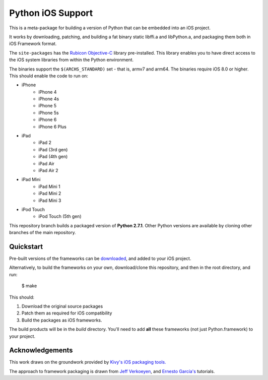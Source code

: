 Python iOS Support
==================

This is a meta-package for building a version of Python that can be embedded
into an iOS project.

It works by downloading, patching, and building a fat binary static libffi.a
and libPython.a, and packaging them both in iOS Framework format.

The ``site-packages`` has the `Rubicon Objective-C`_ library pre-installed.
This library enables you to have direct access to the iOS system libraries
from within the Python environment.

The binaries support the ``$(ARCHS_STANDARD)`` set - that is, armv7 and arm64.
The binaries require iOS 8.0 or higher.
This should enable the code to run on:

* iPhone
    - iPhone 4
    - iPhone 4s
    - iPhone 5
    - iPhone 5s
    - iPhone 6
    - iPhone 6 Plus
* iPad
    - iPad 2
    - iPad (3rd gen)
    - iPad (4th gen)
    - iPad Air
    - iPad Air 2
* iPad Mini
    - iPad Mini 1
    - iPad Mini 2
    - iPad Mini 3
* iPod Touch
    - iPod Touch (5th gen)

This repository branch builds a packaged version of **Python 2.7.1**.
Other Python versions are available by cloning other branches of the main
repository.

Quickstart
----------

Pre-built versions of the frameworks can be downloaded_, and added to
your iOS project.

Alternatively, to build the frameworks on your own, download/clone this
repository, and then in the root directory, and run:

    $ make

This should:

1. Download the original source packages
2. Patch them as required for iOS compatibility
3. Build the packages as iOS frameworks.

The build products will be in the `build` directory. You'll need to add
**all** these frameworks (not just Python.framework) to your project.

.. _downloaded: https://github.com/pybee/Python-iOS-support/releases/download/2.7.1-b3/Python-2.7.1-iOS-support.b3.tar.gz

Acknowledgements
----------------

This work draws on the groundwork provided by `Kivy's iOS packaging tools.`_

The approach to framework packaging is drawn from `Jeff Verkoeyen`_, and
`Ernesto García's`_ tutorials.

.. _Kivy's iOS packaging tools.: https://github.com/kivy/kivy-ios
.. _Jeff Verkoeyen: https://github.com/jverkoey/iOS-Framework
.. _Ernesto García's: http://www.raywenderlich.com/41377/creating-a-static-library-in-ios-tutorial
.. _Rubicon Objective-C: http://github.com/pybee/rubicon-objc
